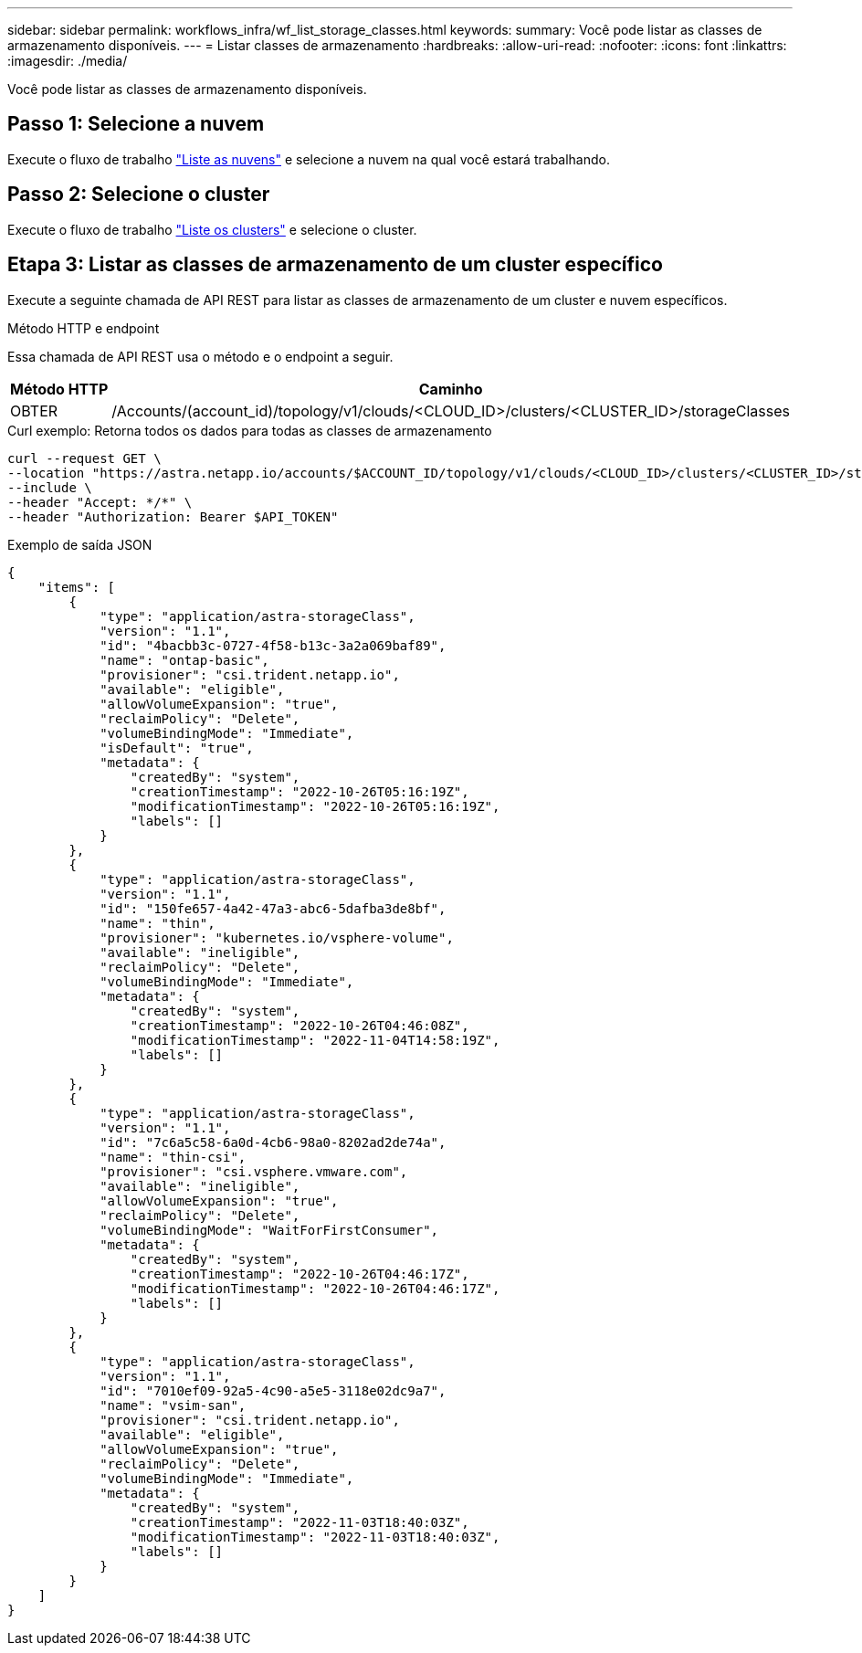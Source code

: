 ---
sidebar: sidebar 
permalink: workflows_infra/wf_list_storage_classes.html 
keywords:  
summary: Você pode listar as classes de armazenamento disponíveis. 
---
= Listar classes de armazenamento
:hardbreaks:
:allow-uri-read: 
:nofooter: 
:icons: font
:linkattrs: 
:imagesdir: ./media/


[role="lead"]
Você pode listar as classes de armazenamento disponíveis.



== Passo 1: Selecione a nuvem

Execute o fluxo de trabalho link:../workflows_infra/wf_list_clouds.html["Liste as nuvens"] e selecione a nuvem na qual você estará trabalhando.



== Passo 2: Selecione o cluster

Execute o fluxo de trabalho link:../workflows_infra/wf_list_clusters.html["Liste os clusters"] e selecione o cluster.



== Etapa 3: Listar as classes de armazenamento de um cluster específico

Execute a seguinte chamada de API REST para listar as classes de armazenamento de um cluster e nuvem específicos.

.Método HTTP e endpoint
Essa chamada de API REST usa o método e o endpoint a seguir.

[cols="1,6"]
|===
| Método HTTP | Caminho 


| OBTER | /Accounts/(account_id)/topology/v1/clouds/<CLOUD_ID>/clusters/<CLUSTER_ID>/storageClasses 
|===
.Curl exemplo: Retorna todos os dados para todas as classes de armazenamento
[source, curl]
----
curl --request GET \
--location "https://astra.netapp.io/accounts/$ACCOUNT_ID/topology/v1/clouds/<CLOUD_ID>/clusters/<CLUSTER_ID>/storageClasses" \
--include \
--header "Accept: */*" \
--header "Authorization: Bearer $API_TOKEN"
----
.Exemplo de saída JSON
[listing]
----
{
    "items": [
        {
            "type": "application/astra-storageClass",
            "version": "1.1",
            "id": "4bacbb3c-0727-4f58-b13c-3a2a069baf89",
            "name": "ontap-basic",
            "provisioner": "csi.trident.netapp.io",
            "available": "eligible",
            "allowVolumeExpansion": "true",
            "reclaimPolicy": "Delete",
            "volumeBindingMode": "Immediate",
            "isDefault": "true",
            "metadata": {
                "createdBy": "system",
                "creationTimestamp": "2022-10-26T05:16:19Z",
                "modificationTimestamp": "2022-10-26T05:16:19Z",
                "labels": []
            }
        },
        {
            "type": "application/astra-storageClass",
            "version": "1.1",
            "id": "150fe657-4a42-47a3-abc6-5dafba3de8bf",
            "name": "thin",
            "provisioner": "kubernetes.io/vsphere-volume",
            "available": "ineligible",
            "reclaimPolicy": "Delete",
            "volumeBindingMode": "Immediate",
            "metadata": {
                "createdBy": "system",
                "creationTimestamp": "2022-10-26T04:46:08Z",
                "modificationTimestamp": "2022-11-04T14:58:19Z",
                "labels": []
            }
        },
        {
            "type": "application/astra-storageClass",
            "version": "1.1",
            "id": "7c6a5c58-6a0d-4cb6-98a0-8202ad2de74a",
            "name": "thin-csi",
            "provisioner": "csi.vsphere.vmware.com",
            "available": "ineligible",
            "allowVolumeExpansion": "true",
            "reclaimPolicy": "Delete",
            "volumeBindingMode": "WaitForFirstConsumer",
            "metadata": {
                "createdBy": "system",
                "creationTimestamp": "2022-10-26T04:46:17Z",
                "modificationTimestamp": "2022-10-26T04:46:17Z",
                "labels": []
            }
        },
        {
            "type": "application/astra-storageClass",
            "version": "1.1",
            "id": "7010ef09-92a5-4c90-a5e5-3118e02dc9a7",
            "name": "vsim-san",
            "provisioner": "csi.trident.netapp.io",
            "available": "eligible",
            "allowVolumeExpansion": "true",
            "reclaimPolicy": "Delete",
            "volumeBindingMode": "Immediate",
            "metadata": {
                "createdBy": "system",
                "creationTimestamp": "2022-11-03T18:40:03Z",
                "modificationTimestamp": "2022-11-03T18:40:03Z",
                "labels": []
            }
        }
    ]
}
----